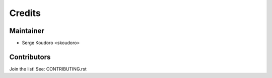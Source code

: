 =======
Credits
=======

Maintainer
----------

* Serge Koudoro <skoudoro>

Contributors
------------

Join the list! See: CONTRIBUTING.rst
